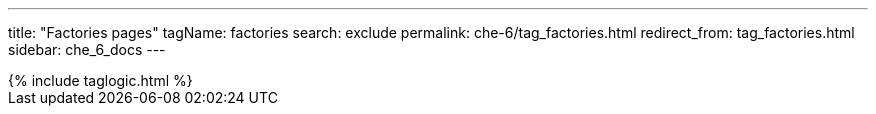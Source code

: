 ---
title: "Factories pages"
tagName: factories
search: exclude
permalink: che-6/tag_factories.html
redirect_from: tag_factories.html
sidebar: che_6_docs
---

++++
{% include taglogic.html %}
++++
